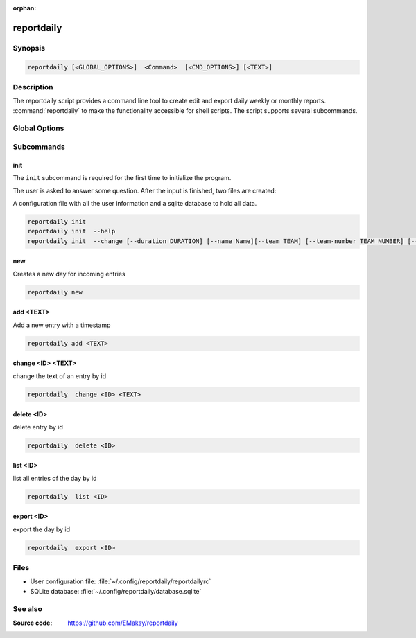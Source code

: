 :orphan:

reportdaily 
===========

Synopsis
--------

.. _invocation:

.. code-block:: bash

   reportdaily [<GLOBAL_OPTIONS>]  <Command>  [<CMD_OPTIONS>] [<TEXT>]


Description
-----------

The reportdaily script provides a command line tool to create edit and export daily weekly or monthly reports.
:command:`reportdaily` to make the functionality accessible for shell
scripts. The script supports several subcommands.


Global Options
--------------

.. program:: reportdaily

.. option:: -h, --help

   Display usage summary.

.. option:: -v

   Increase verbosity (can be repeated).

.. option:: --version

   Display the software version.



Subcommands
-----------

.. HINT: Sort the subcommands alphabetically

init
~~~~

The ``init`` subcommand is required for the first time to initialize the program.

The user is asked to answer some question. After the input is finished, two files are created:

A configuration file with all the user information and a sqlite database to hold all data.


.. code-block:: bash 

   reportdaily init
   reportdaily init  --help
   reportdaily init  --change [--duration DURATION] [--name Name][--team TEAM] [--team-number TEAM_NUMBER] [--year YEAR]

.. option:: --change, -c

    Make changes to the existing config/database

    Use the option  ``--change`` in two different  ways:

 
    1. Ask for user input

       .. code-block:: bash

          reportdaily init --change

       The exisiting config is shown to the user.

       The user is asked to select an option of the configs which requires changes and to enter new values.

    2. Provide additional options allow to make changes direct via the command line.

       .. code-block:: bash

          reportdaily init --change --name "TEST_NAME"

       The exisiting config is shown to the user.

       If the the arguments are properly chosen, then changes are directly saved in the configfile.
       If the arguments are wrong, then the user is asked to try again.
       The altered configuration is shown in the command line.


.. option:: --duration=DURATION, -d=DURATION

   .. code-block:: bash
      
      reportdaily init --change --duration "DURATION"

   Changes the duration of the education by the passing argument  ``DURATION``.
   Possible values are: 2.5, 3.0, or 3.5.

.. option:: --name=NAME, -n=NAME

   .. code-block:: bash

      reportdaily init --change --name "NAME"

   Changes the name of the trainee by the passing ``NAME`` argument.


.. option:: --team=TEAM, -t=TEAM

   .. code-block:: bash
      
      reportdaily init --change --team "TEAM"

   Changes the team name by the passing ``TEAM`` argument.

.. option:: --team-number=TEAM_NUMBER, -tn=TEAM_NUMBER

   .. code-block:: bash
      
      reportdaily init --change --team-number "TEAM_NUMBER"

   Changes the team number by the passing ``TEAM_NUMBER`` argument.


.. option:: --year=YEAR, -y=YEAR

   .. code-block:: bash
      
      reportdaily init --change --year "YEAR"

   Changes the start year of the education by the passing ``YEAR`` argument.


new
~~~

Creates a new day for incoming entries

.. code-block:: bash

   reportdaily new


add <TEXT>
~~~~~~~~~~

Add a new entry with a timestamp

.. code-block:: bash

   reportdaily add <TEXT>


change <ID> <TEXT>
~~~~~~~~~~~~~~~~~~

change the text of an  entry by id 

.. code-block:: bash

   reportdaily  change <ID> <TEXT>

delete <ID> 
~~~~~~~~~~~

delete entry  by id

.. code-block:: bash

   reportdaily  delete <ID> 

list <ID> 
~~~~~~~~~

list all entries of the day by id

.. code-block:: bash

   reportdaily  list <ID> 


export <ID>
~~~~~~~~~~~
export the day by id

.. code-block:: bash

   reportdaily  export <ID> 


Files 
----- 

* User configuration file: :file:`~/.config/reportdaily/reportdailyrc`

* SQLite database: :file:`~/.config/reportdaily/database.sqlite`



See also
--------

:Source code:   https://github.com/EMaksy/reportdaily
